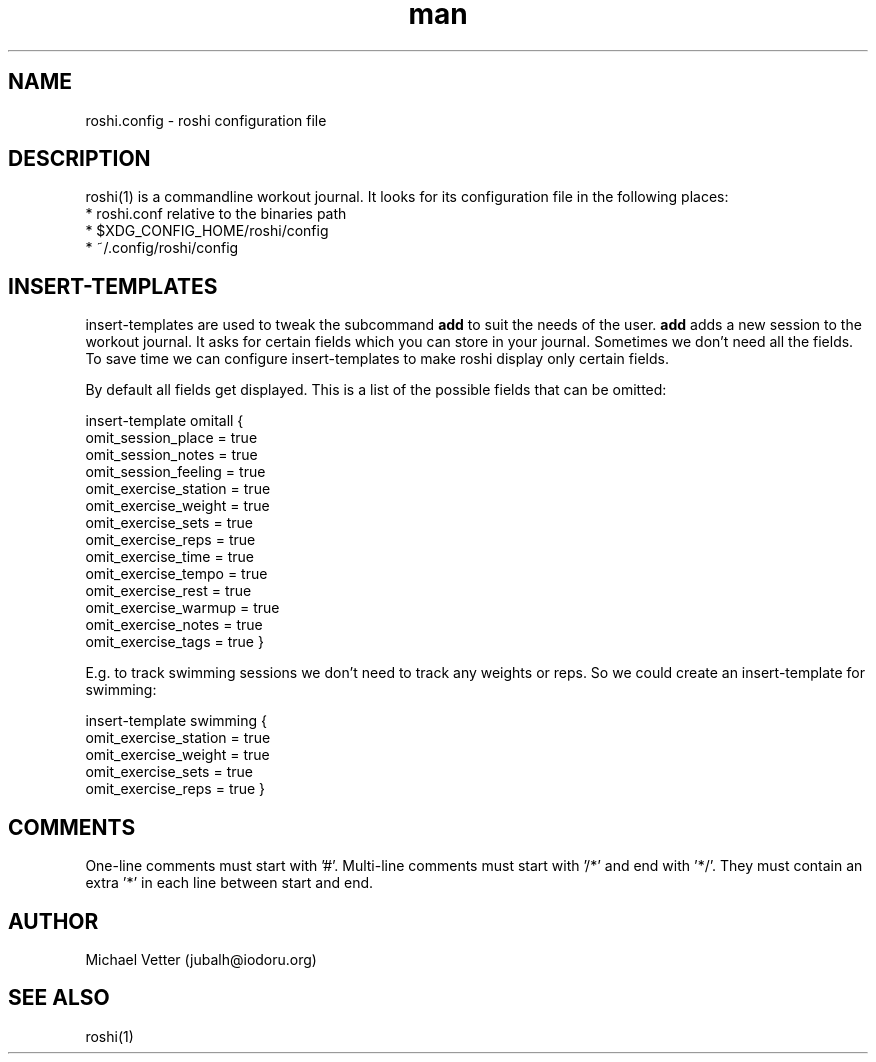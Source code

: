 .\" Manpage for roshi. Started 2019-01-07 by Michael Vetter.
.TH man 5  "02 February 2019" "version 0.0" "FILE FORMATS"
.SH NAME
roshi.config - roshi configuration file
.SH DESCRIPTION
roshi(1) is a commandline workout journal.
It looks for its configuration file in the following places: 
 * roshi.conf relative to the binaries path
 * $XDG_CONFIG_HOME/roshi/config
 * ~/.config/roshi/config
.SH INSERT-TEMPLATES
insert-templates are used to tweak the subcommand
.B add
to suit the needs of the user.
.B add
adds a new session to the workout journal. It asks for certain fields which you can store in your journal. Sometimes we don't need all the fields. To save time we can configure insert-templates to make roshi display only certain fields.
.PP
By default all fields get displayed. This is a list of the possible fields that can be omitted:
.PP
insert-template omitall {
  omit_session_place = true
  omit_session_notes = true
  omit_session_feeling = true
  omit_exercise_station = true
  omit_exercise_weight = true
  omit_exercise_sets = true
  omit_exercise_reps = true
  omit_exercise_time = true
  omit_exercise_tempo = true
  omit_exercise_rest = true
  omit_exercise_warmup = true
  omit_exercise_notes = true
  omit_exercise_tags = true
}
.PP
E.g. to track swimming sessions we don't need to track any weights or reps. So we could create an insert-template for swimming:
.PP
insert-template swimming {
  omit_exercise_station = true
  omit_exercise_weight = true
  omit_exercise_sets = true
  omit_exercise_reps = true
}
.SH COMMENTS
One-line comments must start with '#'.
Multi-line comments must start with '/*' and end with '*/'. They must contain an extra '*' in each line between start and end.
.SH AUTHOR
Michael Vetter (jubalh@iodoru.org)
.SH SEE ALSO
roshi(1) 
